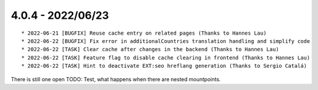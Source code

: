 

4.0.4 - 2022/06/23
------------------

::

	* 2022-06-21 [BUGFIX] Reuse cache entry on related pages (Thanks to Hannes Lau)
	* 2022-06-22 [BUGFIX] Fix error in additionalCountries translation handling and simplify code
	* 2022-06-22 [TASK] Clear cache after changes in the backend (Thanks to Hannes Lau)
	* 2022-06-22 [TASK] Feature flag to disable cache clearing in frontend (Thanks to Hannes Lau)
	* 2022-06-22 [TASK] Hint to deactivate EXT:seo hreflang generation (Thanks to Sergio Catalá)

There is still one open TODO: Test, what happens when there are nested mountpoints.
